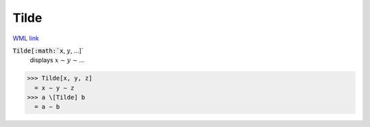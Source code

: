 Tilde
=====

`WML link <https://reference.wolfram.com/language/ref/Tilde.html>`_


:code:`Tilde[:math:`x`, :math:`y`, ...]`
    displays :math:`x` ∼ :math:`y` ∼ ...





>>> Tilde[x, y, z]
  = x ∼ y ∼ z
>>> a \[Tilde] b
  = a ∼ b
